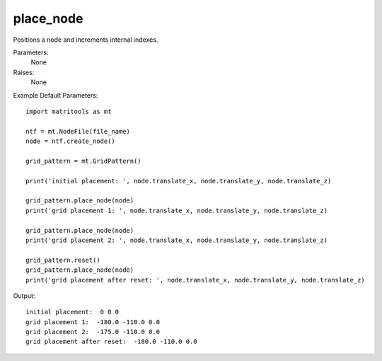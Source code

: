 place_node
----------

Positions a node and increments internal indexes.

Parameters:
	None

Raises:
    None

Example Default Parameters::

	import matritools as mt

	ntf = mt.NodeFile(file_name)
	node = ntf.create_node()

	grid_pattern = mt.GridPattern()

	print('initial placement: ', node.translate_x, node.translate_y, node.translate_z)

	grid_pattern.place_node(node)
	print('grid placement 1: ', node.translate_x, node.translate_y, node.translate_z)

	grid_pattern.place_node(node)
	print('grid placement 2: ', node.translate_x, node.translate_y, node.translate_z)

	grid_pattern.reset()
	grid_pattern.place_node(node)
	print('grid placement after reset: ', node.translate_x, node.translate_y, node.translate_z)

Output::

	initial placement:  0 0 0
	grid placement 1:  -180.0 -110.0 0.0
	grid placement 2:  -175.0 -110.0 0.0
	grid placement after reset:  -180.0 -110.0 0.0